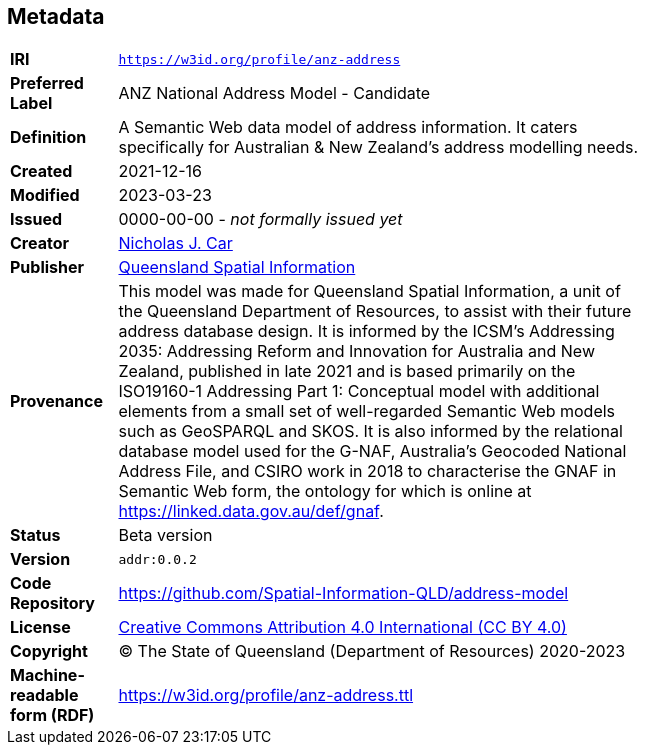 == Metadata

[width=75%, frame=none, grid=none, cols="1,5"]
|===
|**IRI** | `https://w3id.org/profile/anz-address`
|**Preferred Label** | ANZ National Address Model - Candidate
|**Definition** | A Semantic Web data model of address information. It caters specifically for Australian & New Zealand's address modelling needs.
|**Created** | 2021-12-16
|**Modified** | 2023-03-23
|**Issued** | 0000-00-00 - _not formally issued yet_
|**Creator** | https://orcid.org/0000-0002-8742-7730[Nicholas J. Car]
|**Publisher** | https://linked.data.gov.au/org/qsi[Queensland Spatial Information]
|**Provenance** | This model was made for Queensland Spatial Information, a unit of the Queensland Department of Resources, to assist with their future address database design. It is informed by the ICSM's Addressing 2035: Addressing Reform and Innovation for Australia and New Zealand, published in late 2021 and is based primarily on the ISO19160-1 Addressing Part 1: Conceptual model with additional elements from a small set of well-regarded Semantic Web models such as GeoSPARQL and SKOS. It is also informed by the relational database model used for the G-NAF, Australia's Geocoded National Address File, and CSIRO work in 2018 to characterise the GNAF in Semantic Web form, the ontology for which is online at https://linked.data.gov.au/def/gnaf.
|**Status** | Beta version
|**Version** | `addr:0.0.2`
|**Code Repository** | https://github.com/Spatial-Information-QLD/address-model
|**License** | https://creativecommons.org/licenses/by/4.0/[Creative Commons Attribution 4.0 International (CC BY 4.0)]
|**Copyright** | &copy; The State of Queensland (Department of Resources) 2020-2023
|**Machine-readable form (RDF)** | https://w3id.org/profile/anz-address.ttl
|===
